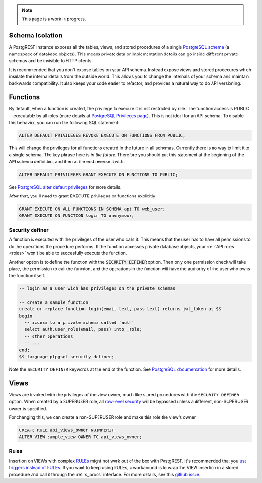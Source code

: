 
.. note::

  This page is a work in progress.

.. _schema_isolation:

Schema Isolation
================

A PostgREST instance exposes all the tables, views, and stored procedures of a single `PostgreSQL schema <https://www.postgresql.org/docs/12/ddl-schemas.html>`_ (a namespace of database objects). This means private data or implementation details can go inside different private schemas and be invisible to HTTP clients.

It is recommended that you don't expose tables on your API schema. Instead expose views and stored procedures which insulate the internal details from the outside world.
This allows you to change the internals of your schema and maintain backwards compatibility. It also keeps your code easier to refactor, and provides a natural way to do API versioning.

.. image:: _static/db.png

.. _func_privs:

Functions
=========

By default, when a function is created, the privilege to execute it is not restricted by role. The function access is PUBLIC—executable by all roles (more details at `PostgreSQL Privileges page <https://www.postgresql.org/docs/12/ddl-priv.html>`_). This is not ideal for an API schema. To disable this behavior, you can run the following SQL statement:

.. code-block:: postgres

  ALTER DEFAULT PRIVILEGES REVOKE EXECUTE ON FUNCTIONS FROM PUBLIC;

This will change the privileges for all functions created in the future in all schemas. Currently there is no way to limit it to a single schema. The key phrase here is *in the future*. Therefore you should put this statement at the beginning of the API schema definition, and then at the end reverse it with:

.. code-block:: postgres

  ALTER DEFAULT PRIVILEGES GRANT EXECUTE ON FUNCTIONS TO PUBLIC;

See `PostgreSQL alter default privileges <https://www.postgresql.org/docs/current/static/sql-alterdefaultprivileges.html>`_ for more details.

After that, you'll need to grant EXECUTE privileges on functions explicitly:

.. code-block:: postgres

   GRANT EXECUTE ON ALL FUNCTIONS IN SCHEMA api TO web_user;
   GRANT EXECUTE ON FUNCTION login TO anonymous;

Security definer
----------------

A function is executed with the privileges of the user who calls it. This means that the user has to have all permissions to do the operations the procedure performs.
If the function accesses private database objects, your :ref:`API roles <roles>` won't be able to succesfully execute the function.

Another option is to define the function with the :code:`SECURITY DEFINER` option. Then only one permission check will take place, the permission to call the function, and the operations in the function will have the authority of the user who owns the function itself.

.. code-block:: postgres

  -- login as a user wich has privileges on the private schemas

  -- create a sample function
  create or replace function login(email text, pass text) returns jwt_token as $$
  begin
    -- access to a private schema called 'auth'
    select auth.user_role(email, pass) into _role;
    -- other operations
    -- ...
  end;
  $$ language plpgsql security definer;

Note the ``SECURITY DEFINER`` keywords at the end of the function. See `PostgreSQL documentation <https://www.postgresql.org/docs/current/static/sql-createfunction.html#SQL-CREATEFUNCTION-SECURITY>`_ for more details.

Views
=====

Views are invoked with the privileges of the view owner, much like stored procedures with the ``SECURITY DEFINER`` option. When created by a SUPERUSER role, all `row-level security <https://www.postgresql.org/docs/current/static/ddl-rowsecurity.html>`_ will be bypassed unless a different, non-SUPERUSER owner is specified.

For changing this, we can create a non-SUPERUSER role and make this role the view's owner.

.. code-block:: postgres

 CREATE ROLE api_views_owner NOINHERIT;
 ALTER VIEW sample_view OWNER TO api_views_owner;

Rules
-----

Insertion on VIEWs with complex `RULEs <https://www.postgresql.org/docs/11/sql-createrule.html>`_ might not work out of the box with PostgREST.
It's recommended that you `use triggers instead of RULEs <https://wiki.postgresql.org/wiki/Don%27t_Do_This#Don.27t_use_rules>`_.
If you want to keep using RULEs, a workaround is to wrap the VIEW insertion in a stored procedure and call it through the :ref:`s_procs` interface.
For more details, see this `github issue <https://github.com/PostgREST/postgrest/issues/1283>`_.
